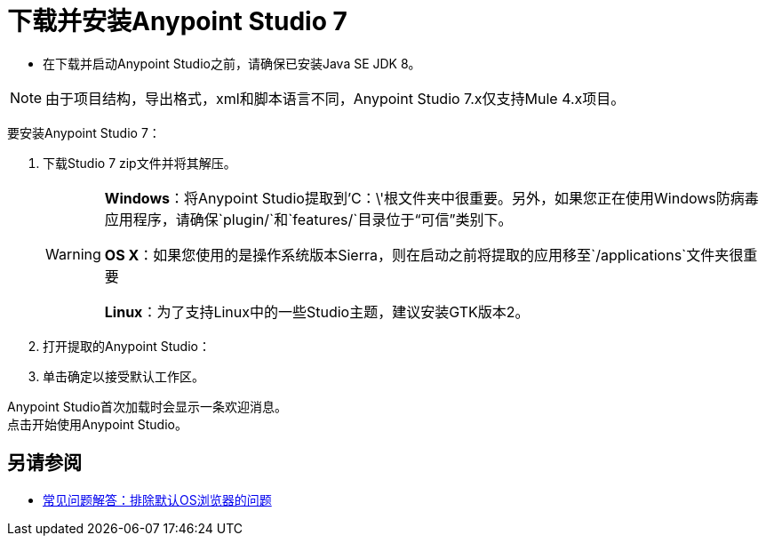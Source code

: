 = 下载并安装Anypoint Studio 7

* 在下载并启动Anypoint Studio之前，请确保已安装Java SE JDK 8。

[NOTE]
由于项目结构，导出格式，xml和脚本语言不同，Anypoint Studio 7.x仅支持Mule 4.x项目。 +

要安装Anypoint Studio 7：

. 下载Studio 7 zip文件并将其解压。
+
[WARNING]
====
*Windows*：将Anypoint Studio提取到'C：\'根文件夹中很重要。另外，如果您正在使用Windows防病毒应用程序，请确保`plugin/`和`features/`目录位于“可信”类别下。

*OS X*：如果您使用的是操作系统版本Sierra，则在启动之前将提取的应用移至`/applications`文件夹很重要

*Linux*：为了支持Linux中的一些Studio主题，建议安装GTK版本2。
====
+
. 打开提取的Anypoint Studio：
. 单击确定以接受默认工作区。

Anypoint Studio首次加载时会显示一条欢迎消息。 +
点击开始使用Anypoint Studio。


== 另请参阅

*  link:/anypoint-studio/v/7/faq-default-browser-config[常见问题解答：排除默认OS浏览器的问题]
